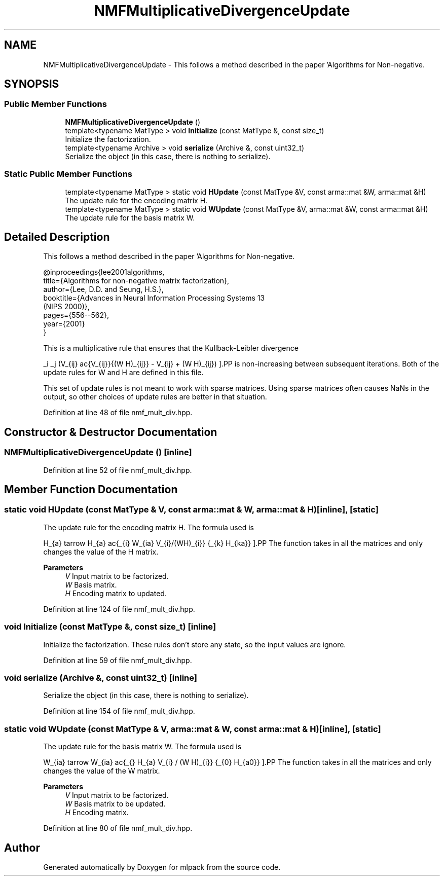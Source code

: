 .TH "NMFMultiplicativeDivergenceUpdate" 3 "Sun Jun 20 2021" "Version 3.4.2" "mlpack" \" -*- nroff -*-
.ad l
.nh
.SH NAME
NMFMultiplicativeDivergenceUpdate \- This follows a method described in the paper 'Algorithms for Non-negative\&.  

.SH SYNOPSIS
.br
.PP
.SS "Public Member Functions"

.in +1c
.ti -1c
.RI "\fBNMFMultiplicativeDivergenceUpdate\fP ()"
.br
.ti -1c
.RI "template<typename MatType > void \fBInitialize\fP (const MatType &, const size_t)"
.br
.RI "Initialize the factorization\&. "
.ti -1c
.RI "template<typename Archive > void \fBserialize\fP (Archive &, const uint32_t)"
.br
.RI "Serialize the object (in this case, there is nothing to serialize)\&. "
.in -1c
.SS "Static Public Member Functions"

.in +1c
.ti -1c
.RI "template<typename MatType > static void \fBHUpdate\fP (const MatType &V, const arma::mat &W, arma::mat &H)"
.br
.RI "The update rule for the encoding matrix H\&. "
.ti -1c
.RI "template<typename MatType > static void \fBWUpdate\fP (const MatType &V, arma::mat &W, const arma::mat &H)"
.br
.RI "The update rule for the basis matrix W\&. "
.in -1c
.SH "Detailed Description"
.PP 
This follows a method described in the paper 'Algorithms for Non-negative\&. 


.PP
.nf
@inproceedings{lee2001algorithms,
  title={Algorithms for non-negative matrix factorization},
  author={Lee, D\&.D\&. and Seung, H\&.S\&.},
  booktitle={Advances in Neural Information Processing Systems 13
      (NIPS 2000)},
  pages={556--562},
  year={2001}
}

.fi
.PP
.PP
This is a multiplicative rule that ensures that the Kullback-Leibler divergence
.PP
\[ \sum_i \sum_j (V_{ij} \log\frac{V_{ij}}{(W H)_{ij}} - V_{ij} + (W H)_{ij}) \].PP
is non-increasing between subsequent iterations\&. Both of the update rules for W and H are defined in this file\&.
.PP
This set of update rules is not meant to work with sparse matrices\&. Using sparse matrices often causes NaNs in the output, so other choices of update rules are better in that situation\&. 
.PP
Definition at line 48 of file nmf_mult_div\&.hpp\&.
.SH "Constructor & Destructor Documentation"
.PP 
.SS "\fBNMFMultiplicativeDivergenceUpdate\fP ()\fC [inline]\fP"

.PP
Definition at line 52 of file nmf_mult_div\&.hpp\&.
.SH "Member Function Documentation"
.PP 
.SS "static void HUpdate (const MatType & V, const arma::mat & W, arma::mat & H)\fC [inline]\fP, \fC [static]\fP"

.PP
The update rule for the encoding matrix H\&. The formula used is
.PP
\[ H_{a\mu} \leftarrow H_{a\mu} \frac{\sum_{i} W_{ia} V_{i\mu}/(WH)_{i\mu}} {\sum_{k} H_{ka}} \].PP
The function takes in all the matrices and only changes the value of the H matrix\&.
.PP
\fBParameters\fP
.RS 4
\fIV\fP Input matrix to be factorized\&. 
.br
\fIW\fP Basis matrix\&. 
.br
\fIH\fP Encoding matrix to updated\&. 
.RE
.PP

.PP
Definition at line 124 of file nmf_mult_div\&.hpp\&.
.SS "void Initialize (const MatType &, const size_t)\fC [inline]\fP"

.PP
Initialize the factorization\&. These rules don't store any state, so the input values are ignore\&. 
.PP
Definition at line 59 of file nmf_mult_div\&.hpp\&.
.SS "void serialize (Archive &, const uint32_t)\fC [inline]\fP"

.PP
Serialize the object (in this case, there is nothing to serialize)\&. 
.PP
Definition at line 154 of file nmf_mult_div\&.hpp\&.
.SS "static void WUpdate (const MatType & V, arma::mat & W, const arma::mat & H)\fC [inline]\fP, \fC [static]\fP"

.PP
The update rule for the basis matrix W\&. The formula used is
.PP
\[ W_{ia} \leftarrow W_{ia} \frac{\sum_{\mu} H_{a\mu} V_{i\mu} / (W H)_{i\mu}} {\sum_{\nu} H_{a\nu}} \].PP
The function takes in all the matrices and only changes the value of the W matrix\&.
.PP
\fBParameters\fP
.RS 4
\fIV\fP Input matrix to be factorized\&. 
.br
\fIW\fP Basis matrix to be updated\&. 
.br
\fIH\fP Encoding matrix\&. 
.RE
.PP

.PP
Definition at line 80 of file nmf_mult_div\&.hpp\&.

.SH "Author"
.PP 
Generated automatically by Doxygen for mlpack from the source code\&.
